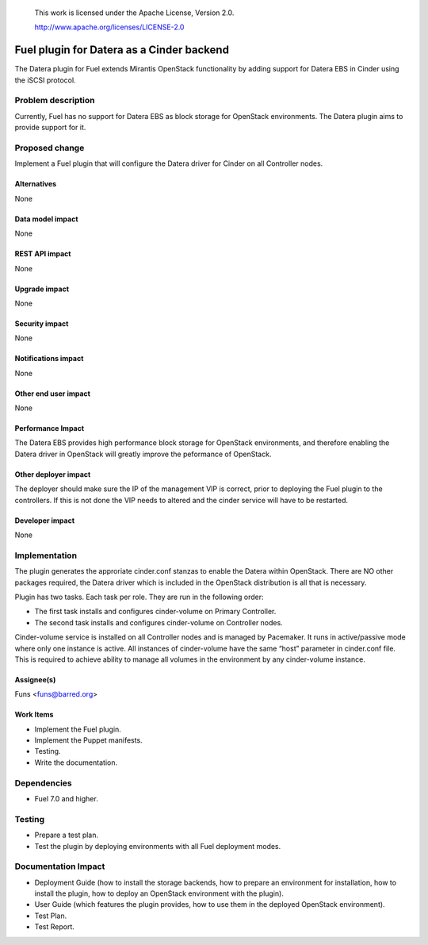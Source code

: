 
 This work is licensed under the Apache License, Version 2.0.

 http://www.apache.org/licenses/LICENSE-2.0

==================================================
Fuel plugin for Datera as a Cinder backend
==================================================

The Datera plugin for Fuel extends Mirantis OpenStack functionality by adding
support for Datera EBS in Cinder using the iSCSI protocol.

Problem description
===================

Currently, Fuel has no support for Datera EBS as block storage for
OpenStack environments. The Datera plugin aims to provide support for it.

Proposed change
===============

Implement a Fuel plugin that will configure the Datera driver for
Cinder on all Controller nodes. 

Alternatives
------------

None

Data model impact
-----------------

None

REST API impact
---------------

None

Upgrade impact
--------------

None

Security impact
---------------

None

Notifications impact
--------------------

None

Other end user impact
---------------------

None

Performance Impact
------------------

The Datera EBS provides high performance block storage for OpenStack 
environments, and therefore enabling the Datera driver in OpenStack
will greatly improve the peformance of OpenStack.

Other deployer impact
---------------------

The deployer should make sure the IP of the management VIP is correct, prior
to deploying the Fuel plugin to the controllers. If this is not done the VIP
needs to altered and the cinder service will have to be restarted.

Developer impact
----------------

None

Implementation
==============

The plugin generates the approriate cinder.conf stanzas to enable the Datera
within OpenStack. There are NO other packages required, the Datera driver
which is included in the OpenStack distribution is all that is necessary.

Plugin has two tasks. Each task per role. They are run in the following order:

* The first task installs and configures cinder-volume on Primary Controller.
* The second task installs and configures cinder-volume on Controller nodes.

Cinder-volume service is installed on all Controller nodes and is managed by
Pacemaker. It runs in active/passive mode where only one instance is active.
All instances of cinder-volume have the same “host” parameter in cinder.conf
file. This is required to achieve ability to manage all volumes in the
environment by any cinder-volume instance.

Assignee(s)
-----------

| Funs <funs@barred.org>

Work Items
----------

* Implement the Fuel plugin.
* Implement the Puppet manifests.
* Testing.
* Write the documentation.

Dependencies
============

* Fuel 7.0 and higher.

Testing
=======

* Prepare a test plan.
* Test the plugin by deploying environments with all Fuel deployment modes.

Documentation Impact
====================

* Deployment Guide (how to install the storage backends, how to prepare an
  environment for installation, how to install the plugin, how to deploy an
  OpenStack environment with the plugin).
* User Guide (which features the plugin provides, how to use them in the
  deployed OpenStack environment).
* Test Plan.
* Test Report.


